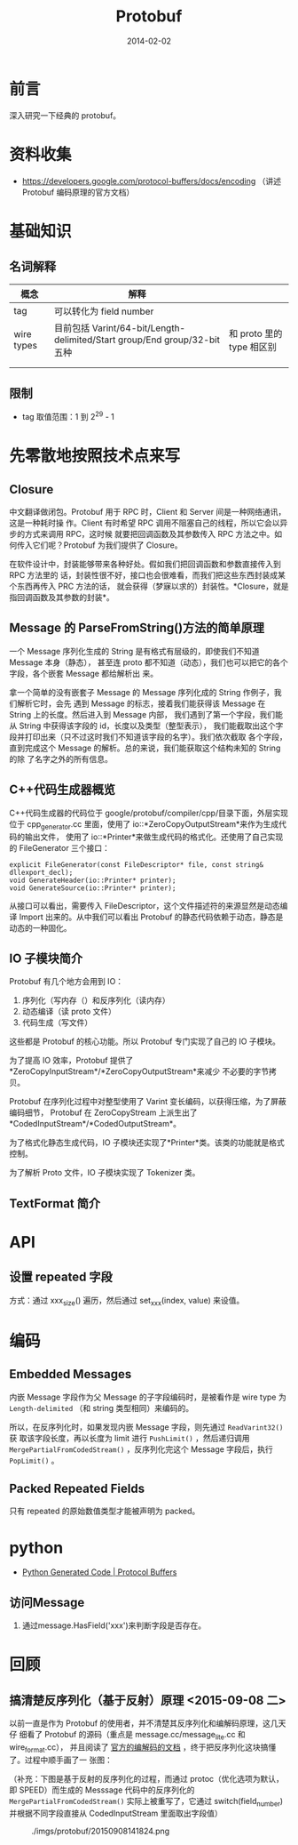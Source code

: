 #+TITLE: Protobuf
#+DATE: 2014-02-02
#+KEYWORDS: C++

* 前言
深入研究一下经典的 protobuf。

* 资料收集
- https://developers.google.com/protocol-buffers/docs/encoding  （讲述
  Protobuf 编码原理的官方文档）

* 基础知识
** 名词解释
| 概念       | 解释                                                                      |                             |
|------------+---------------------------------------------------------------------------+-----------------------------|
| tag        | 可以转化为 field number                                                   |                             |
| wire types | 目前包括 Varint/64-bit/Length-delimited/Start group/End group/32-bit 五种 | 和 proto 里的 type 相区别 |
|            |                                                                           |                             |
|            |                                                                           |                             |

** 限制
- tag 取值范围：1 到 2^29 - 1

* 先零散地按照技术点来写
** Closure
中文翻译做闭包。Protobuf 用于 RPC 时，Client 和 Server 间是一种网络通讯，这是一种耗时操
作。Client 有时希望 RPC 调用不阻塞自己的线程，所以它会以异步的方式来调用 RPC，这时候
就要把回调函数及其参数传入 RPC 方法之中。如何传入它们呢？Protobuf 为我们提供了
Closure。

在软件设计中，封装能够带来各种好处。假如我们把回调函数和参数直接传入到 RPC 方法里的
话，封装性很不好，接口也会很难看，而我们把这些东西封装成某个东西再传入 PRC 方法的话，
就会获得（梦寐以求的）封装性。*Closure，就是指回调函数及其参数的封装*。

** Message 的 ParseFromString()方法的简单原理
一个 Message 序列化生成的 String 是有格式有层级的，即使我们不知道 Message 本身（静态），
甚至连 proto 都不知道（动态），我们也可以把它的各个字段，各个嵌套 Message 都给解析出
来。

拿一个简单的没有嵌套子 Message 的 Message 序列化成的 String 作例子，我们解析它时，会先
遇到 Message 的标志，接着我们能获得该 Message 在 String 上的长度。然后进入到 Message 内部，
我们遇到了第一个字段，我们能从 String 中获得该字段的 id，长度以及类型（整型表示），
我们能截取出这个字段并打印出来（只不过这时我们不知道该字段的名字）。我们依次截取
各个字段，直到完成这个 Message 的解析。总的来说，我们能获取这个结构未知的 String 的除
了名字之外的所有信息。

** C++代码生成器概览

C++代码生成器的代码位于 google/protobuf/compiler/cpp/目录下面，外层实现位于
cpp_generator.cc 里面，使用了 io::*ZeroCopyOutputStream*来作为生成代码的输出文件，
使用了 io::*Printer*来做生成代码的格式化。还使用了自己实现的 FileGenerator 三个接口：

#+BEGIN_SRC C++
explicit FileGenerator(const FileDescriptor* file, const string& dllexport_decl);
void GenerateHeader(io::Printer* printer);
void GenerateSource(io::Printer* printer);
#+END_SRC

从接口可以看出，需要传入 FileDescriptor，这个文件描述符的来源显然是动态编译 Import
出来的。从中我们可以看出 Protobuf 的静态代码依赖于动态，静态是动态的一种固化。

** IO 子模块简介
Protobuf 有几个地方会用到 IO：
1. 序列化（写内存（）和反序列化（读内存）
2. 动态编译（读 proto 文件）
3. 代码生成（写文件）

这些都是 Protobuf 的核心功能。所以 Protobuf 专门实现了自己的 IO 子模块。

为了提高 IO 效率，Protobuf 提供了*ZeroCopyInputStream*/*ZeroCopyOutputStream*来减少
不必要的字节拷贝。

Protobuf 在序列化过程中对整型使用了 Varint 变长编码，以获得压缩，为了屏蔽编码细节，
Protobuf 在 ZeroCopyStream 上派生出了*CodedInputStream*/*CodedOutputStream*。

为了格式化静态生成代码，IO 子模块还实现了*Printer*类。该类的功能就是格式控制。

为了解析 Proto 文件，IO 子模块实现了 Tokenizer 类。

** TextFormat 简介
* API
** 设置 repeated 字段
方式：通过  xxx_size() 遍历，然后通过 set_xxx(index, value) 来设值。

* 编码
** Embedded Messages
内嵌 Message 字段作为父 Message 的子字段编码时，是被看作是 wire type 为
~Length-delimited~ （和 string 类型相同）来编码的。

所以，在反序列化时，如果发现内嵌 Message 字段，则先通过 ~ReadVarint32()~ 获
取该字段长度，再以长度为 limit 进行 ~PushLimit()~ ，然后递归调用
~MergePartialFromCodedStream()~ ，反序列化完这个 Message 字段后，执行
~PopLimit()~ 。

** Packed Repeated Fields
只有 repeated 的原始数值类型才能被声明为 packed。

* python
- [[https://developers.google.com/protocol-buffers/docs/reference/python-generated][Python Generated Code | Protocol Buffers]]

** 访问Message
1. 通过message.HasField('xxx')来判断字段是否存在。

* 回顾
** 搞清楚反序列化（基于反射）原理 <2015-09-08 二>
以前一直是作为 Protobuf 的使用者，并不清楚其反序列化和编解码原理，这几天仔
细看了 Protobuf 的源码（重点是 message.cc/message_lite.cc 和 wire_format.cc），
并且阅读了 [[https://developers.google.com/protocol-buffers/docs/encoding][官方的编解码的文档]] ，终于把反序列化这块搞懂了。过程中顺手画了一
张图：

（补充：下图是基于反射的反序列化的过程，而通过 protoc（优化选项为默认，即
SPEED）而生成的 Messsage 代码中的反序列化的 ~MergePartialFromCodedStream()~
实际上被重写了，它通过 switch(field_number) 并根据不同字段直接从
CodedInputStream 里面取出字段值）

#+CAPTION: ./imgs/protobuf/20150908141824.png
[[../static/imgs/protobuf/20150908141824.png]]
